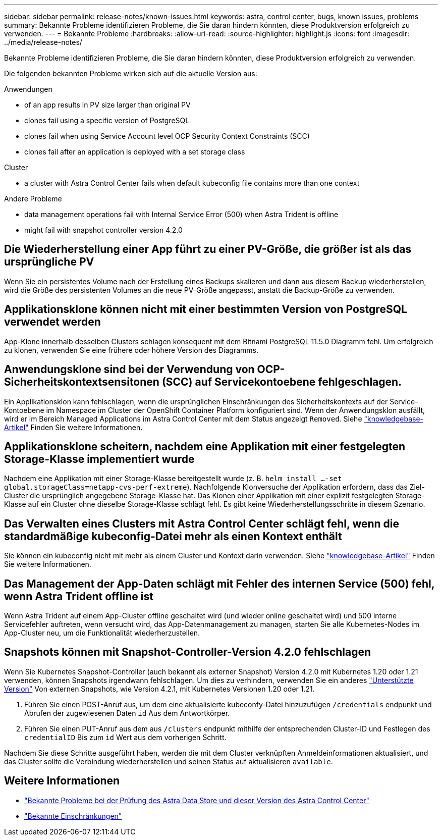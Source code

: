---
sidebar: sidebar 
permalink: release-notes/known-issues.html 
keywords: astra, control center, bugs, known issues, problems 
summary: Bekannte Probleme identifizieren Probleme, die Sie daran hindern könnten, diese Produktversion erfolgreich zu verwenden. 
---
= Bekannte Probleme
:hardbreaks:
:allow-uri-read: 
:source-highlighter: highlight.js
:icons: font
:imagesdir: ../media/release-notes/


Bekannte Probleme identifizieren Probleme, die Sie daran hindern könnten, diese Produktversion erfolgreich zu verwenden.

Die folgenden bekannten Probleme wirken sich auf die aktuelle Version aus:

.Anwendungen
*  of an app results in PV size larger than original PV
*  clones fail using a specific version of PostgreSQL
*  clones fail when using Service Account level OCP Security Context Constraints (SCC)
*  clones fail after an application is deployed with a set storage class


.Cluster
*  a cluster with Astra Control Center fails when default kubeconfig file contains more than one context


.Andere Probleme
*  data management operations fail with Internal Service Error (500) when Astra Trident is offline
*  might fail with snapshot controller version 4.2.0




== Die Wiederherstellung einer App führt zu einer PV-Größe, die größer ist als das ursprüngliche PV

Wenn Sie ein persistentes Volume nach der Erstellung eines Backups skalieren und dann aus diesem Backup wiederherstellen, wird die Größe des persistenten Volumes an die neue PV-Größe angepasst, anstatt die Backup-Größe zu verwenden.



== Applikationsklone können nicht mit einer bestimmten Version von PostgreSQL verwendet werden

App-Klone innerhalb desselben Clusters schlagen konsequent mit dem Bitnami PostgreSQL 11.5.0 Diagramm fehl. Um erfolgreich zu klonen, verwenden Sie eine frühere oder höhere Version des Diagramms.



== Anwendungsklone sind bei der Verwendung von OCP-Sicherheitskontextsensitonen (SCC) auf Servicekontoebene fehlgeschlagen.

Ein Applikationsklon kann fehlschlagen, wenn die ursprünglichen Einschränkungen des Sicherheitskontexts auf der Service-Kontoebene im Namespace im Cluster der OpenShift Container Platform konfiguriert sind. Wenn der Anwendungsklon ausfällt, wird er im Bereich Managed Applications im Astra Control Center mit dem Status angezeigt `Removed`. Siehe https://kb.netapp.com/Advice_and_Troubleshooting/Cloud_Services/Astra/Application_clone_is_failing_for_an_application_in_Astra_Control_Center["knowledgebase-Artikel"] Finden Sie weitere Informationen.



== Applikationsklone scheitern, nachdem eine Applikation mit einer festgelegten Storage-Klasse implementiert wurde

Nachdem eine Applikation mit einer Storage-Klasse bereitgestellt wurde (z. B. `helm install ...-set global.storageClass=netapp-cvs-perf-extreme`). Nachfolgende Klonversuche der Applikation erfordern, dass das Ziel-Cluster die ursprünglich angegebene Storage-Klasse hat. Das Klonen einer Applikation mit einer explizit festgelegten Storage-Klasse auf ein Cluster ohne dieselbe Storage-Klasse schlägt fehl. Es gibt keine Wiederherstellungsschritte in diesem Szenario.



== Das Verwalten eines Clusters mit Astra Control Center schlägt fehl, wenn die standardmäßige kubeconfig-Datei mehr als einen Kontext enthält

Sie können ein kubeconfig nicht mit mehr als einem Cluster und Kontext darin verwenden. Siehe link:https://kb.netapp.com/Advice_and_Troubleshooting/Cloud_Services/Astra/Managing_cluster_with_Astra_Control_Center_may_fail_when_using_default_kubeconfig_file_contains_more_than_one_context["knowledgebase-Artikel"] Finden Sie weitere Informationen.



== Das Management der App-Daten schlägt mit Fehler des internen Service (500) fehl, wenn Astra Trident offline ist

Wenn Astra Trident auf einem App-Cluster offline geschaltet wird (und wieder online geschaltet wird) und 500 interne Servicefehler auftreten, wenn versucht wird, das App-Datenmanagement zu managen, starten Sie alle Kubernetes-Nodes im App-Cluster neu, um die Funktionalität wiederherzustellen.



== Snapshots können mit Snapshot-Controller-Version 4.2.0 fehlschlagen

Wenn Sie Kubernetes Snapshot-Controller (auch bekannt als externer Snapshot) Version 4.2.0 mit Kubernetes 1.20 oder 1.21 verwenden, können Snapshots irgendwann fehlschlagen. Um dies zu verhindern, verwenden Sie ein anderes https://kubernetes-csi.github.io/docs/snapshot-controller.html["Unterstützte Version"^] Von externen Snapshots, wie Version 4.2.1, mit Kubernetes Versionen 1.20 oder 1.21.

. Führen Sie einen POST-Anruf aus, um dem eine aktualisierte kubeconfy-Datei hinzuzufügen `/credentials` endpunkt und Abrufen der zugewiesenen Daten `id` Aus dem Antwortkörper.
. Führen Sie einen PUT-Anruf aus dem aus `/clusters` endpunkt mithilfe der entsprechenden Cluster-ID und Festlegen des `credentialID` Bis zum `id` Wert aus dem vorherigen Schritt.


Nachdem Sie diese Schritte ausgeführt haben, werden die mit dem Cluster verknüpften Anmeldeinformationen aktualisiert, und das Cluster sollte die Verbindung wiederherstellen und seinen Status auf aktualisieren `available`.



== Weitere Informationen

* link:../release-notes/known-issues-ads.html["Bekannte Probleme bei der Prüfung des Astra Data Store und dieser Version des Astra Control Center"]
* link:../release-notes/known-limitations.html["Bekannte Einschränkungen"]


